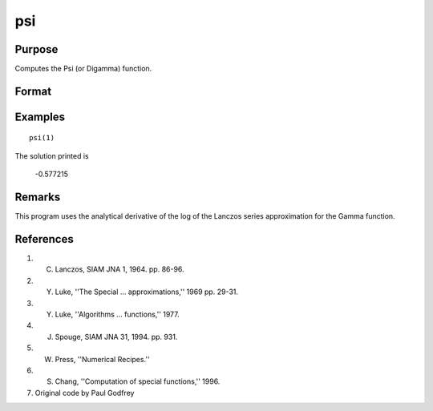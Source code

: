 
psi
==============================================

Purpose
----------------

Computes the Psi (or Digamma) function.

Format
----------------
.. function:: f = psi(z)

    :param z: data. *z* may be complex
    :type z: NxK matrix

    :return f: the Psi function computed at *z*.

    :rtype f: NxK matrix

Examples
------------------

::

   psi(1)

The solution printed is

  -0.577215
  
Remarks
-------

This program uses the analytical derivative of the log of the Lanczos
series approximation for the Gamma function.

References
----------
#. C. Lanczos, SIAM JNA 1, 1964. pp. 86-96.

#. Y. Luke, ''The Special ... approximations,'' 1969 pp. 29-31.

#. Y. Luke, ''Algorithms ... functions,'' 1977.

#. J. Spouge, SIAM JNA 31, 1994. pp. 931.

#. W. Press, ''Numerical Recipes.''

#. S. Chang, ''Computation of special functions,'' 1996.

#. Original code by Paul Godfrey
